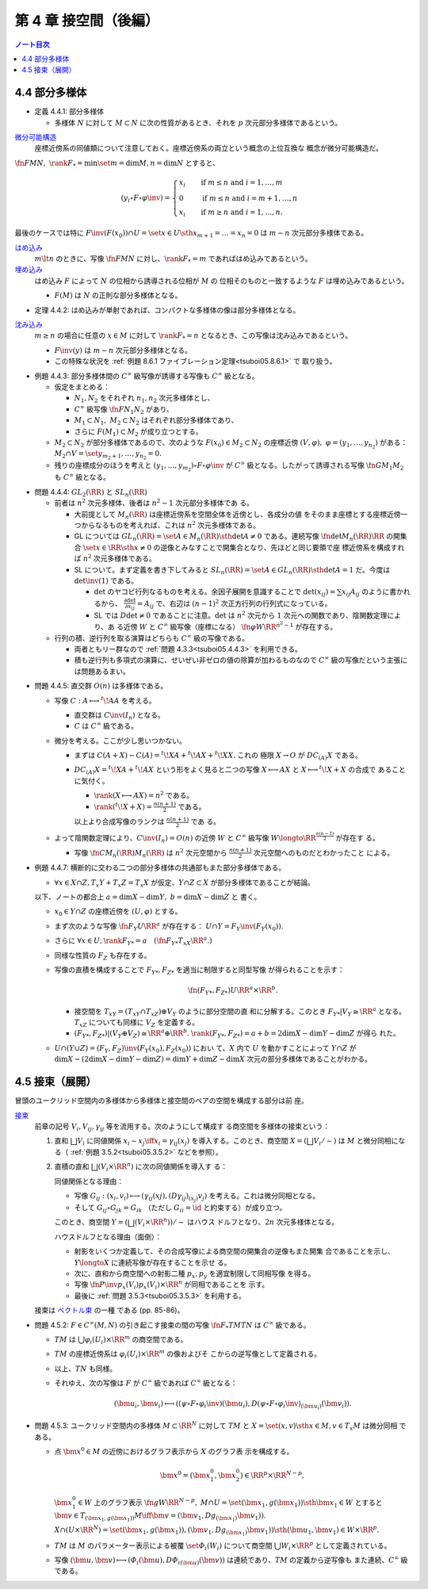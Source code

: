 ======================================================================
第 4 章 接空間（後編）
======================================================================

.. contents:: ノート目次

4.4 部分多様体
======================================================================

.. _tsuboi05.4.4.1:

* 定義 4.4.1: 部分多様体

  * 多様体 :math:`N` に対して :math:`{M \subset N}` に次の性質があるとき、それを
    :math:`p` 次元部分多様体であるという。

    .. math::
       :nowrap:

       \begin{align*}
       \forall x_0 \in M, \exists(U, \varphi): M \cap U = \set{x \in U \sth x_{p + 1} = \dots = x_n = 0}
       \end{align*}

`微分可能構造 <http://mathworld.wolfram.com/SmoothStructure.html>`__
  座標近傍系の同値類について注意しておく。座標近傍系の両立という概念の上位互換な
  概念が微分可能構造だ。

:math:`\fn{F}{M}N,\ \rank F_* = \min\set{m = \dim M, n = \dim N}` とすると、

.. math::

   (y_i \circ F \circ \varphi\inv) =
   \begin{cases}
   x_i & \quad \text{if } m \le n \text{ and } i = 1, \dotsc, m\\
     0 & \quad \text{if } m \le n \text{ and } i = m + 1, \dotsc, n\\
   x_i & \quad \text{if } m \ge n \text{ and } i = 1, \dotsc, n.
   \end{cases}

最後のケースでは特に :math:`{F\inv(F(x_0)) \cap U} = \set{x \in U \sth x_{m + 1}
= \dots = x_n = 0}` は :math:`m - n` 次元部分多様体である。

`はめ込み <http://mathworld.wolfram.com/Immersion.html>`__
  :math:`{m \lt n}` のときに、写像 :math:`\fn{F}{M}N` に対し、:math:`{\rank F_*
  = m}` であればはめ込みであるという。
`埋め込み <http://mathworld.wolfram.com/Embedding.html>`__
  はめ込み :math:`F` によって :math:`N` の位相から誘導される位相が :math:`M` の
  位相そのものと一致するような :math:`F` は埋め込みであるという。

  * :math:`F(M)` は :math:`N` の正則な部分多様体となる。

.. _tsuboi05.4.4.2:

* 定理 4.4.2: はめ込みが単射であれば、コンパクトな多様体の像は部分多様体となる。

`沈み込み <http://mathworld.wolfram.com/Submersion.html>`__
  :math:`{m \ge n}` の場合に任意の :math:`{x \in M}` に対して :math:`{\rank F_*
  = n}` となるとき、この写像は沈み込みであるという。

  * :math:`F\inv(y)` は :math:`{m - n}` 次元部分多様体となる。
  * この特殊な状況を :ref:`例題 8.6.1 ファイブレーション定理<tsuboi05.8.6.1>` で
    取り扱う。

.. _tsuboi05.4.4.3:

* 例題 4.4.3: 部分多様体間の :math:`C^\infty` 級写像が誘導する写像も
  :math:`C^\infty` 級となる。

  * 仮定をまとめる：

    * :math:`N_1, N_2` をそれぞれ :math:`n_1, n_2` 次元多様体とし、
    * :math:`C^\infty` 級写像 :math:`\fn{F}{N_1}N_2` があり、
    * :math:`{M_1 \subset N_1},\ {M_2 \subset N_2}` はそれぞれ部分多様体であり、
    * さらに :math:`{F(M_1) \subset M_2}` が成り立つとする。

  * :math:`{M_2 \subset N_2}` が部分多様体であるので、次のような :math:`{F(x_0)
    \in M_2 \subset N_2}` の座標近傍 :math:`{(V, \varphi),\ \varphi = (y_1,
    \dotsc, y_{n_2})}` がある： :math:`{M_2 \cap V} = \set{y_{{m_2} + 1}, \dotsc,
    y_{n_2} = 0}.`
  * 残りの座標成分のほうを考えと :math:`{(y_1, \dotsc, y_{m_2}) \circ F \circ
    \varphi\inv}` が :math:`C^\infty` 級となる。したがって誘導される写像
    :math:`\fn{G}{M_1}M_2` も :math:`C^\infty` 級となる。

.. _tsuboi05.4.4.4:

* 問題 4.4.4: :math:`GL_2(\RR)` と :math:`SL_n(\RR)`

  * 前者は :math:`n^2` 次元多様体、後者は :math:`{n^2 - 1}` 次元部分多様体であ
    る。

    * 大前提として :math:`M_n(\RR)` は座標近傍系を空間全体を近傍とし、各成分の値
      をそのまま座標とする座標近傍一つからなるものを考えれば、これは :math:`n^2`
      次元多様体である。
    * GL については :math:`{GL_n(\RR) = \set{A \in M_n(\RR) \sth \det A \ne 0}}`
      である。連続写像 :math:`\fn{\det}{M_n(\RR)}\RR` の開集合 :math:`\set{x \in
      \RR \sth x \ne 0}` の逆像とみなすことで開集合となり、先ほどと同じ要領で座
      標近傍系を構成すれば :math:`n^2` 次元多様体である。
    * SL について。まず定義を書き下してみると :math:`{SL_n(\RR) = \set{A \in
      GL_n(\RR) \sth \det A = 1}}` だ。今度は :math:`\det\inv(1)` である。

      * :math:`\det` のヤコビ行列なるものを考える。余因子展開を意識することで
        :math:`{\det(x_{ij}) = \sum x_{ij} A_{ij}}` のように書かれるから、
        :math:`{\displaystyle \frac{\partial \det}{\partial x_{ij}} = A_{ij}}`
        で、右辺は :math:`(n - 1)^2` 次正方行列の行列式になっている。
      * SL では :math:`{D\det \ne 0}` であることに注意。:math:`\det` は
        :math:`n^2` 次元から :math:`1` 次元への関数であり、陰関数定理により、あ
        る近傍 :math:`W` と :math:`C^\infty` 級写像（座標になる）
        :math:`\fn{\varphi}{W}\RR^{n^2 - 1}` が存在する。

  * 行列の積、逆行列を取る演算はどちらも :math:`C^\infty` 級の写像である。

    * 両者ともリー群なので :ref:`問題 4.3.3<tsuboi05.4.4.3>` を利用できる。
    * 積も逆行列も多項式の演算に、せいぜい非ゼロの値の除算が加わるものなので
      :math:`C^\infty` 級の写像だという主張には問題あるまい。

.. _tsuboi05.4.4.5:

* 問題 4.4.5: 直交群 :math:`O(n)` は多様体である。

  * 写像 :math:`{C: A \longmapsto {}^t\!AA}` を考える。

    * 直交群は :math:`C\inv(I_n)` となる。
    * :math:`C` は :math:`C^\infty` 級である。

  * 微分を考える。ここが少し思いつかない。

    * まずは :math:`{C(A + X) - C(A) = {}^t\!XA + {}^t\!AX + {}^t\!XX.}` これの
      極限 :math:`{X \to O}` が :math:`DC_{(A)}X` である。

    * :math:`{DC_{(A)}X = {}^t\!XA + {}^t\!AX}` という形をよく見ると二つの写像
      :math:`{X \longmapsto AX}` と :math:`{X \longmapsto {}^t\!X + X}` の合成で
      あることに気付く。

      * :math:`{\rank(X \longmapsto AX) = n^2}` である。
      * :math:`{\displaystyle \rank({}^t\!X + X) = \frac{n(n + 1)}{2}}` である。

      以上より合成写像のランクは :math:`\displaystyle \frac{n(n + 1)}{2}` であ
      る。

  * よって陰関数定理により、:math:`{C\inv(I_n) = O(n)}` の近傍 :math:`W` と
    :math:`C^\infty` 級写像 :math:`{W \longto \RR^\frac{n(n - 1)}{2}}` が存在す
    る。

    * 写像 :math:`\fn{C}{M_n(\RR)}M_n(\RR)` は :math:`n^2` 次元空間から
      :math:`\displaystyle \frac{n(n + 1)}{2}` 次元空間へのものだとわかったこと
      による。

.. _tsuboi05.4.4.7:

* 例題 4.4.7: 横断的に交わる二つの部分多様体の共通部もまた部分多様体である。

  * :math:`{\forall x \in X \cap Z, T_x Y + T_x Z = T_x X}` が仮定、:math:`{Y
    \cap Z \subset X}` が部分多様体であることが結論。

  以下、ノートの都合上 :math:`{a = \dim X - \dim Y},\ {b = \dim X - \dim Z}` と
  書く。

  * :math:`{x_0 \in Y \cap Z}` の座標近傍を :math:`{(U, \varphi)}` とする。
  * まず次のような写像 :math:`\fn{F_Y}{U}\RR^a` が存在する： :math:`{U \cap Y =
    F_Y\inv(F_Y(x_0)).}`
  * さらに :math:`{\forall x \in U, \rank F_{Y*} =
    a\quad(\fn{F_{Y*}}{T_xX}\RR^a.)}`
  * 同様な性質の :math:`F_Z` も存在する。
  * 写像の直積を構成することで :math:`F_{Y*}, F_{Z*}` を適当に制限すると同型写像
    が得られることを示す：

    .. math::

       \fn{(F_{Y*}, F_{Z*})}{U}\RR^a \times \RR^b.

    * 接空間を :math:`{T_xY = (T_xY \cap T_xZ) \oplus V_Y}` のように部分空間の直
      和に分解する。このとき :math:`{F_{Y*}|V_Y \cong \RR^a}` となる。
      :math:`T_xZ` についても同様に :math:`V_Z` を定義する。
    * :math:`{(F_{Y*}, F_{Z*})|(V_Y \oplus V_Z) \cong \RR^a \oplus \RR^b.}`
      :math:`{\rank(F_{Y*}, F_{Z*}) = a + b = 2\dim X - \dim Y - \dim Z}` が得ら
      れた。

  * :math:`{U \cap (Y \cup Z)} = {(F_Y, F_Z)\inv(F_Y(x_0), F_Z(x_0))}` におい
    て、:math:`X` 内で :math:`U` を動かすことによって :math:`{Y \cap Z}` が
    :math:`{\dim X - (2\dim X - \dim Y - \dim Z)} = {\dim Y + \dim Z - \dim X}`
    次元の部分多様体であることがわかる。

4.5 接束（展開）
======================================================================

冒頭のユークリッド空間内の多様体から多様体と接空間のペアの空間を構成する部分は前
座。

`接束 <http://mathworld.wolfram.com/TangentBundle.html>`__
  前章の記号 :math:`V_i, V_{ij}, \gamma_{ij}` 等を流用する。次のようにして構成す
  る商空間を多様体の接束という：

  #. 直和 :math:`\bigsqcup V_i` に同値関係 :math:`{x_i \sim x_j \iff x_i =
     \gamma_{ij}(x_j)}` を導入する。このとき、商空間 :math:`{X = (\bigsqcup V_i
     / \sim)}` は :math:`M` と微分同相になる（ :ref:`例題 3.5.2<tsuboi05.3.5.2>`
     などを参照）。
  #. 直積の直和 :math:`{\bigsqcup (V_i \times \RR^n)}` に次の同値関係を導入す
     る：

     .. math::
        :nowrap:

        \begin{align*}
        (x_i, v_i) \sim (x_j, v_j) \iff \exists \gamma_{ij}:
        x_i = \gamma_{ij}(x_j),\ v_i = (D\gamma_{ij})_{(x_j)} v_j
        \end{align*}

     同値関係となる理由：

     * 写像 :math:`{G_{ij}: (x_i, v_i) \longmapsto (\gamma_{ij}(xj),
       (D\gamma_{ij})_{(x_j)} v_j)}` を考える。これは微分同相となる。
     * そして :math:`{G_{ij} \circ G_{jk} = G_{ik}}` （ただし :math:`{G_{ii} =
       \id}` と約束する）が成り立つ。

     このとき、商空間 :math:`{Y = (\bigsqcup (V_i \times \RR^n))/\sim}` はハウス
     ドルフとなり、:math:`2n` 次元多様体となる。

     ハウスドルフとなる理由（面倒）：

     * 射影をいくつか定義して、その合成写像による商空間の開集合の逆像もまた開集
       合であることを示し、:math:`{Y \longto X}` に連続写像が存在することを示せ
       る。
     * 次に、直和から商空間への射影二種 :math:`p_x, p_y` を適宜制限して同相写像
       を得る。
     * 写像 :math:`\fn{P\inv}{p_x(V_i)}p_x(V_i) \times \RR^n` が同相であることを
       示す。
     * 最後に :ref:`問題 3.5.3<tsuboi05.3.5.3>` を利用する。

  接束は `ベクトル束 <http://mathworld.wolfram.com/VectorBundle.html>`__ の一種
  である (pp. 85-86)。

.. _tsuboi05.4.5.2:

* 問題 4.5.2: :math:`{F \in C^\infty(M, N)}` の引き起こす接束の間の写像
  :math:`\fn{F_*}{TM}TN` は :math:`C^\infty` 級である。

  * :math:`TM` は :math:`{\bigcup \varphi_i(U_i) \times \RR^m}` の商空間である。
  * :math:`TM` の座標近傍系は :math:`{\varphi_i(U_i) \times \RR^m}` の像およびそ
    こからの逆写像として定義される。
  * 以上、:math:`TN` も同様。
  * それゆえ、次の写像は :math:`F` が :math:`C^\infty` 級であれば
    :math:`C^\infty` 級となる：

    .. math::

       (\bm u_i, \bm v_i) \longmapsto ((\psi \circ F \circ \varphi_i\inv)(\bm u_i),
                                      D(\psi \circ F \circ \varphi_i\inv)_{(\bm u_i)}(\bm v_i)).

.. _tsuboi05.4.5.3:

* 問題 4.5.3: ユークリッド空間内の多様体 :math:`{M \subset \RR^N}` に対して
  :math:`TM` と :math:`{X = \set{(x, v) \sth x \in M, v \in T_x M}}` は微分同相
  である。

  * 点 :math:`{\bm x^0 \in M}` の近傍におけるグラフ表示から :math:`X` のグラフ表
    示を構成する。

    .. math::

       \bm x^0 = (\bm x_1^0, \bm x_2^0) \in \RR^p \times \RR^{N - p},

    :math:`{\bm x_1^0 \in W}` 上のグラフ表示 :math:`\fn{g}{W}\RR^{N - p},\ M
    \cap U = \set{(\bm x_1, g(\bm x_1)) \sth \bm x_1 \in W}` とすると
    :math:`{\bm v \in T_{(\bm x_1, g(\bm x_1))}M \iff \bm v = (\bm v_1, Dg_{(\bm
    x_1)}\bm v_1)).}`

    :math:`{X \cap (U \times \RR^N)} = \set{(\bm x_1, g(\bm x_1)), (\bm v_1,
    Dg_{(\bm x_1)}\bm v_1)) \sth (\bm u_1, \bm v_1) \in W \times \RR^p}.`

  * :math:`TM` は :math:`M` のパラメーター表示による被覆
    :math:`\set{\varPhi_i(W_i)}` について商空間 :math:`{\bigcup W_i \times
    \RR^p}` として定義されている。

  * 写像 :math:`{(\bm u, \bm v) \longmapsto (\varPhi_i(\bm u),
    {D\varPhi_i}_{(\bm u)}(\bm v))}` は連続であり、:math:`TM` の定義から逆写像も
    また連続、:math:`C^\infty` 級である。
